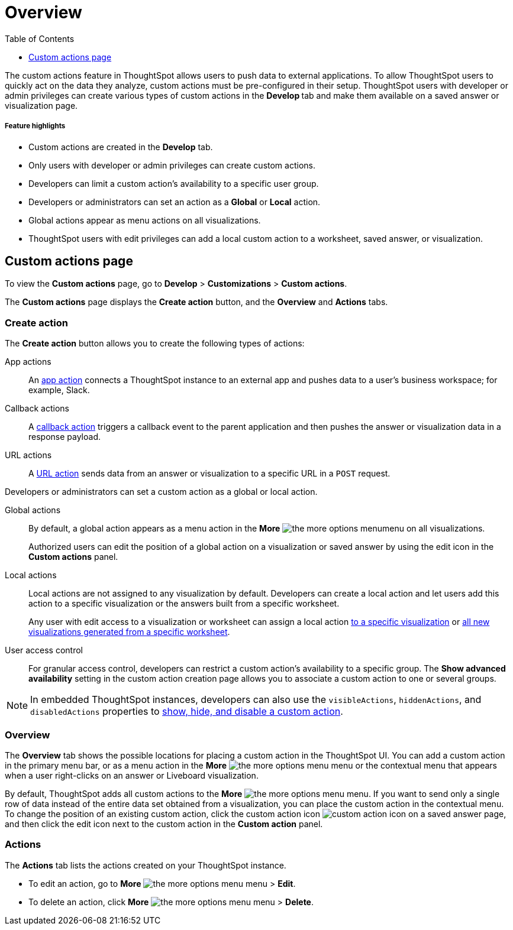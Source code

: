 = Overview
:toc: true
:toclevels: 1

:page-title: Custom actions overview
:page-pageid: customize-actions
:page-description: Overview of custom actions

The custom actions feature in ThoughtSpot allows users to push data to external applications. To allow ThoughtSpot users to quickly act on the data they analyze, custom actions must be pre-configured in their setup. ThoughtSpot users with developer or admin privileges can create various types of custom actions in the **Develop ** tab and make them available on a saved answer or visualization page. 

[div boxDiv boxFullWidth]
--
+++<h5>Feature highlights</h5>+++

* Custom actions are created in the **Develop** tab.
* Only users with developer or admin privileges can create custom actions.
* Developers can limit a custom action's availability to a specific user group.
* Developers or administrators can set an action as a **Global** or **Local** action.
* Global actions appear as menu actions on all visualizations.
* ThoughtSpot users with edit privileges can add a local custom action to a worksheet, saved answer, or visualization.  
--

== Custom actions page

To view the *Custom actions* page, go to *Develop* > *Customizations* > *Custom actions*.  

The *Custom actions* page displays the **Create action** button, and the *Overview* and *Actions* tabs.


=== Create action

The *Create action* button allows you to create the following types of actions:

App actions::
An xref:app-actions.adoc[app action] connects a ThoughtSpot instance to an external app and pushes  data to a user's business workspace; for example, Slack. 

Callback actions::
A xref:custom-actions-callback.adoc[callback action] triggers a callback event to the parent application and then pushes the answer or visualization data in a response payload. 

URL actions::
A xref:custom-actions-url.adoc[URL action] sends data from an answer or visualization to a specific URL in a `POST` request.

Developers or administrators can set a custom action as a global or local action.

Global actions::

By default, a global action appears as a menu action in the **More** image:./images/icon-more-10px.png[the more options menu]menu on all visualizations. 

+
Authorized users can edit the position of a global action on a visualization or saved answer by using the edit icon in the *Custom actions* panel.  

Local actions::

Local actions are not assigned to any visualization by default. Developers can create a local action and let users add this action to a specific visualization or the answers built from a specific worksheet. 
+
Any user with edit access to a visualization or worksheet can assign a local action xref:custom-actions-viz.adoc[to a specific visualization] or xref:custom-actions-worksheet.adoc[all new visualizations generated from a specific worksheet]. 

[#access-control]
User access control:: 
For granular access control, developers can restrict a custom action's availability to a specific group. The **Show advanced availability** setting in the custom action creation page allows you to associate a custom action to one or several groups. 

[NOTE]
====
In embedded ThoughtSpot instances, developers can also use the `visibleActions`, `hiddenActions`, and `disabledActions` properties to xref:embed-actions.adoc[show, hide, and disable a custom action]. 
====
  

=== Overview

The *Overview* tab shows the possible locations for placing a custom action in the ThoughtSpot UI. You can add a custom action in the primary menu bar, or as a menu action in the **More** image:./images/icon-more-10px.png[the more options menu] menu or the contextual menu that appears when a user right-clicks on an answer or Liveboard visualization.

By default, ThoughtSpot adds all custom actions to the **More** image:./images/icon-more-10px.png[the more options menu] menu. If you want to send only a single row of data instead of the entire data set obtained from a visualization, you can place the custom action in the contextual menu. To change the position of an existing custom action, click the custom action icon image:./images/custom-action-icon.png[custom action icon] on a saved answer page, and then click the edit icon next to the custom action in the *Custom action* panel. 

=== Actions

The *Actions* tab lists the actions created on your ThoughtSpot instance. 

* To edit an action, go to **More** image:./images/icon-more-10px.png[the more options menu] menu > **Edit**.
* To delete an action, click **More** image:./images/icon-more-10px.png[the more options menu] menu > **Delete**.



